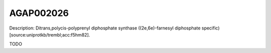
AGAP002026
=============



Description: Ditrans,polycis-polyprenyl diphosphate synthase ((2e,6e)-farnesyl diphosphate specific) [source:uniprotkb/trembl;acc:f5hm82].

TODO

